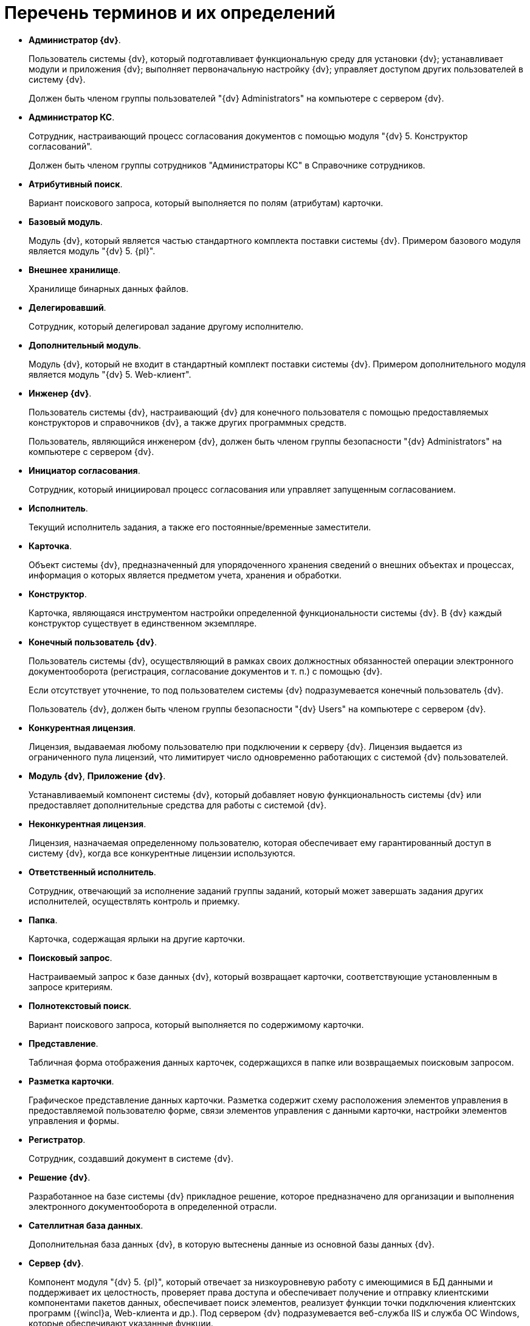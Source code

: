 = Перечень терминов и их определений

* *Администратор {dv}*.
+
Пользователь системы {dv}, который подготавливает функциональную среду для установки {dv}; устанавливает модули и приложения {dv}; выполняет первоначальную настройку {dv}; управляет доступом других пользователей в систему {dv}.
+
Должен быть членом группы пользователей "{dv} Administrators" на компьютере с сервером {dv}.
* *Администратор КС*.
+
Сотрудник, настраивающий процесс согласования документов с помощью модуля "{dv} 5. Конструктор согласований".
+
Должен быть членом группы сотрудников "Администраторы КС" в Справочнике сотрудников.
* *Атрибутивный поиск*.
+
Вариант поискового запроса, который выполняется по полям (атрибутам) карточки.
* *Базовый модуль*.
+
Модуль {dv}, который является частью стандартного комплекта поставки системы {dv}. Примером базового модуля является модуль "{dv} 5. {pl}".
* *Внешнее хранилище*.
+
Хранилище бинарных данных файлов.
* *Делегировавший*.
+
Сотрудник, который делегировал задание другому исполнителю.
* *Дополнительный модуль*.
+
Модуль {dv}, который не входит в стандартный комплект поставки системы {dv}. Примером дополнительного модуля является модуль "{dv} 5. Web-клиент".
* *Инженер {dv}*.
+
Пользователь системы {dv}, настраивающий {dv} для конечного пользователя с помощью предоставляемых конструкторов и справочников {dv}, а также других программных средств.
+
Пользователь, являющийся инженером {dv}, должен быть членом группы безопасности "{dv} Administrators" на компьютере с сервером {dv}.
* *Инициатор согласования*.
+
Сотрудник, который инициировал процесс согласования или управляет запущенным согласованием.
* *Исполнитель*.
+
Текущий исполнитель задания, а также его постоянные/временные заместители.
* *Карточка*.
+
Объект системы {dv}, предназначенный для упорядоченного хранения сведений о внешних объектах и процессах, информация о которых является предметом учета, хранения и обработки.
* *Конструктор*.
+
Карточка, являющаяся инструментом настройки определенной функциональности системы {dv}. В {dv} каждый конструктор существует в единственном экземпляре.
* *Конечный пользователь {dv}*.
+
Пользователь системы {dv}, осуществляющий в рамках своих должностных обязанностей операции электронного документооборота (регистрация, согласование документов и т. п.) с помощью {dv}.
+
Если отсутствует уточнение, то под пользователем системы {dv} подразумевается конечный пользователь {dv}.
+
Пользователь {dv}, должен быть членом группы безопасности "{dv} Users" на компьютере с сервером {dv}.
* *Конкурентная лицензия*.
+
Лицензия, выдаваемая любому пользователю при подключении к серверу {dv}. Лицензия выдается из ограниченного пула лицензий, что лимитирует число одновременно работающих с системой {dv} пользователей.
* *Модуль {dv}*, *Приложение {dv}*.
+
Устанавливаемый компонент системы {dv}, который добавляет новую функциональность системы {dv} или предоставляет дополнительные средства для работы с системой {dv}.
* *Неконкурентная лицензия*.
+
Лицензия, назначаемая определенному пользователю, которая обеспечивает ему гарантированный доступ в систему {dv}, когда все конкурентные лицензии используются.
* *Ответственный исполнитель*.
+
Сотрудник, отвечающий за исполнение заданий группы заданий, который может завершать задания других исполнителей, осуществлять контроль и приемку.
* *Папка*.
+
Карточка, содержащая ярлыки на другие карточки.
* *Поисковый запрос*.
+
Настраиваемый запрос к базе данных {dv}, который возвращает карточки, соответствующие установленным в запросе критериям.
* *Полнотекстовый поиск*.
+
Вариант поискового запроса, который выполняется по содержимому карточки.
* *Представление*.
+
Табличная форма отображения данных карточек, содержащихся в папке или возвращаемых поисковым запросом.
* *Разметка карточки*.
+
Графическое представление данных карточки. Разметка содержит схему расположения элементов управления в предоставляемой пользователю форме, связи элементов управления с данными карточки, настройки элементов управления и формы.
* *Регистратор*.
+
Сотрудник, создавший документ в системе {dv}.
* *Решение {dv}*.
+
Разработанное на базе системы {dv} прикладное решение, которое предназначено для организации и выполнения электронного документооборота в определенной отрасли.
* *Сателлитная база данных*.
+
Дополнительная база данных {dv}, в которую вытеснены данные из основной базы данных {dv}.
* *Сервер {dv}*.
+
Компонент модуля "{dv} 5. {pl}", который отвечает за низкоуровневую работу с имеющимися в БД данными и поддерживает их целостность, проверяет права доступа и обеспечивает получение и отправку клиентскими компонентами пакетов данных, обеспечивает поиск элементов, реализует функции точки подключения клиентских программ ({wincl}а, Web-клиента и др.). Под сервером {dv} подразумевается веб-служба IIS и служба ОС Windows, которые обеспечивают указанные функции.
* *Сервис полнотекстового индексирования*.
+
Служба {dv}, которая обеспечивает передачу предусмотренных данных {dv} интегрированному полнотекстовому поиску Microsoft SQL Server или внешней поисковой системе (например, системе полнотекстового поиска Elasticsearch) для обеспечения работы функции полнотекстового поиска в {dv}. Является частью модуля "{dv} 5. {pl}".
* *Сервис управления бизнес-процессами*, *СУБП*.
+
Служба {dv}, которая обеспечивает обработку бизнес-процессов. Является частью модуля "{dv} 5. Управление процессами".
* *Справочник*.
+
Карточка, предназначенная для хранения информации о различных объектах. В системе {dv} каждый справочник существует в единственном экземпляре.
* *Участник согласования*.
+
Сотрудник, участвующий в исполнении заданий, разосланных в ходе выполнения согласования документа.
* *Шаблон карточки*.
+
Карточка с предопределенным набором данных, из которой могут быть созданы экземпляры карточки с аналогичным набором данных.
